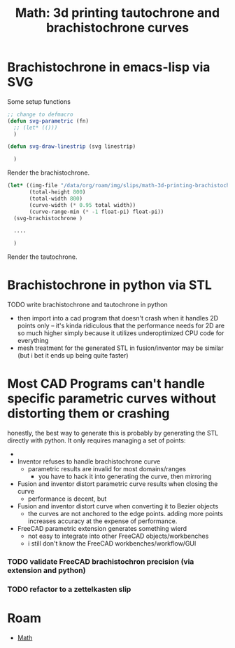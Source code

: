 :PROPERTIES:
:ID:       496f4e00-95c7-4b1f-8cb7-49e7caecd94e
:END:
#+TITLE: Math: 3d printing tautochrone and brachistochrone curves
#+CATEGORY: slips
#+TAGS:  

* Brachistochrone in emacs-lisp via SVG

Some setup functions

#+begin_src emacs-lisp
;; change to defmacro
(defun svg-parametric (fn)
  ;; (let* (()))
  )

(defun svg-draw-linestrip (svg linestrip)

  )
#+end_src

Render the brachistochrone.

#+begin_src emacs-lisp :results file :file img/hexagram.svg
(let* ((img-file "/data/org/roam/img/slips/math-3d-printing-brachistochrone.svg")
       (total-height 800)
       (total-width 800)
       (curve-width (* 0.95 total width))
       (curve-range-min (* -1 float-pi) float-pi))
  (svg-brachistochrone )

  ....

  )
#+end_src

Render the tautochrone.

* Brachistochrone in python via STL

***** TODO write brachistochrone and tautochrone in python
+ then import into a cad program that doesn't crash when it handles 2D points
  only -- it's kinda ridiculous that the performance needs for 2D are so much
  higher simply because it utilizes underoptimized CPU code for everything
+ mesh treatment for the generated STL in fusion/inventor may be similar (but i
  bet it ends up being quite faster)

* Most CAD Programs can't handle specific parametric curves without distorting them or crashing

honestly, the best way to generate this is probably by generating the STL
directly with python. It only requires managing a set of points:

-

+ Inventor refuses to handle brachistochrone curve
  - parametric results are invalid for most domains/ranges
    - you have to hack it into generating the curve, then mirroring

+ Fusion and inventor distort parametric curve results when closing the curve
  - performance is decent, but

+ Fusion and inventor distort curve when converting it to Bezier objects
  - the curves are not anchored to the edge points. adding more points increases
    accuracy at the expense of performance.

+ FreeCAD parametric extension generates something wierd
  - not easy to integrate into other FreeCAD objects/workbenches
  - i still don't know the FreeCAD workbenches/workflow/GUI

*** TODO validate FreeCAD brachistochron precision (via extension and python)

*** TODO refactor to a zettelkasten slip

* Roam
+ [[id:a24b12f8-b3e3-4f66-9a5c-f29b715e1506][Math]]
